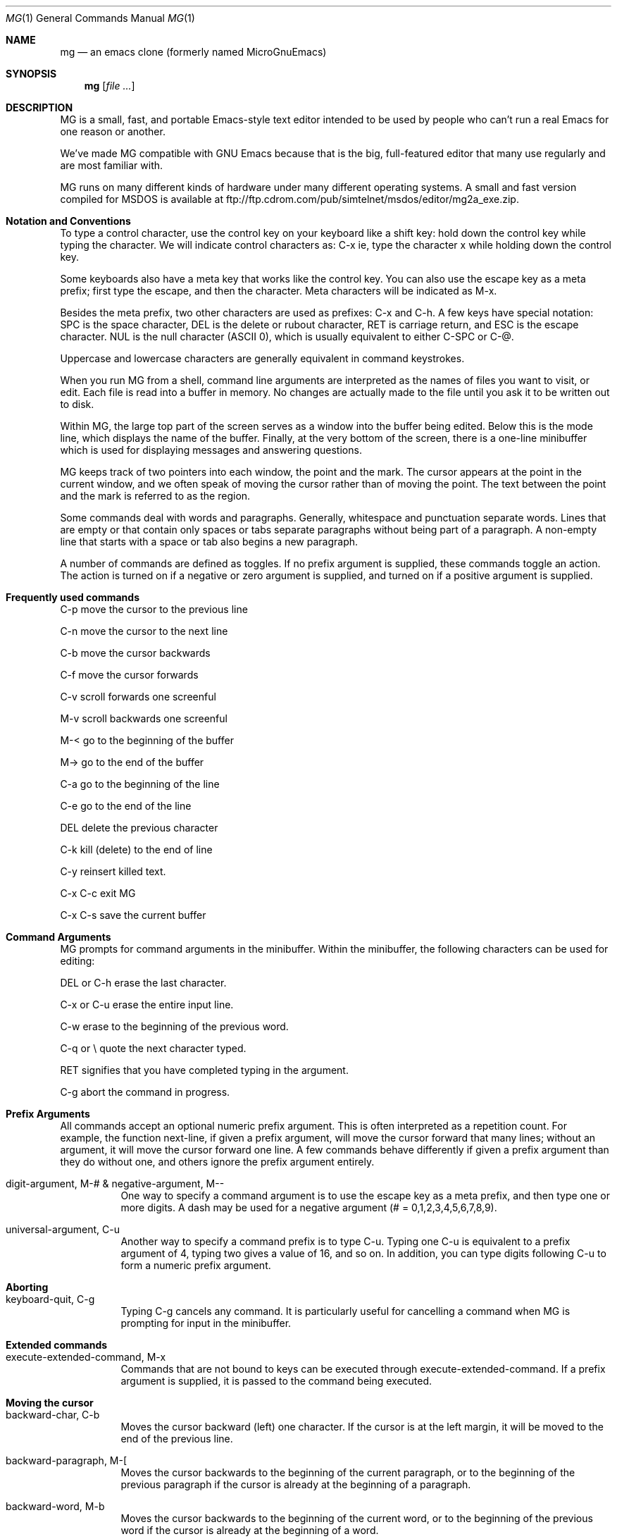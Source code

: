 .Dd January 28, 2000
.Dt MG 1
.Os
.Sh NAME
.Nm mg
.Nd an emacs clone (formerly named MicroGnuEmacs)
.Sh SYNOPSIS
.Nm
.Op Ar file ...
.Sh DESCRIPTION
MG is a small, fast, and portable Emacs-style text editor intended to
be used by people who can't run a real Emacs for one reason or another.
.Pp
We've made MG compatible with GNU Emacs because that is the big,
full-featured editor that many use regularly and are most
familiar with.
.Pp
MG runs on many different kinds of hardware under many different 
operating systems.  A small and fast version compiled for MSDOS
is available at ftp://ftp.cdrom.com/pub/simtelnet/msdos/editor/mg2a_exe.zip.
.Sh Notation and Conventions
To type a control character, use the control key on your
keyboard like a shift key:  hold down the control key while typing the
character.  We will indicate control characters as: 
C-x ie, type the character x while holding down the control key.
.Pp
Some keyboards also have a meta key that works like the control
key.  You can also use the escape key as a meta
prefix; first type the escape, and then the character.  Meta
characters will be indicated as M-x.
.Pp
Besides the meta prefix, two other characters are used as prefixes:
C-x and C-h.  A few keys have special notation:  SPC is
the space character, DEL is the delete or rubout character, RET
is carriage return, and ESC is the escape character.  NUL is 
the null character (ASCII 0), which is usually equivalent to either 
C-SPC or C-@.
.Pp
Uppercase and lowercase characters are generally equivalent in command
keystrokes.
.Pp
When you run MG from a shell, command line arguments are interpreted as the
names of files you want to visit, or edit.  Each file is 
read into a buffer in memory.  No changes are actually made to 
the file until you ask it to be written out to disk.
.Pp
Within MG, the large top part of the screen serves as a window into
the buffer being edited.  Below this is the mode line, which 
displays the name of the buffer.  Finally, at the very bottom of the screen,
there is a one-line minibuffer which is used for displaying
messages and answering questions.
.Pp
MG keeps track of two pointers into each window, the point and the
mark.  The cursor appears at the point in the current
window, and we often speak of moving the cursor rather than of moving the
point.  The text between the point and the mark is referred to as the
region.
.Pp
Some commands deal with words and paragraphs.
Generally, whitespace and punctuation separate words.  Lines that are
empty or that contain only spaces or tabs separate paragraphs without
being part of a paragraph.  A non-empty line that starts with a space
or tab also begins a new paragraph. 
.Pp
A number of commands are defined as toggles.  If no prefix argument
is supplied, these commands toggle an action.  The action is turned on if a 
negative or zero argument is supplied, and turned on if a positive argument
is supplied.
.Sh Frequently used commands
.Pp
C-p move the cursor to the previous line
.Pp
C-n move the cursor to the next line
.Pp
C-b move the cursor backwards
.Pp
C-f move the cursor forwards
.Pp
C-v scroll forwards one screenful
.Pp
M-v scroll backwards one screenful
.Pp
M-< go to the beginning of the buffer
.Pp
M-> go to the end of the buffer
.Pp
C-a go to the beginning of the line
.Pp
C-e go to the end of the line
.Pp
DEL delete the previous character
.Pp
C-k kill (delete) to the end of line
.Pp
C-y reinsert killed text.
.Pp
C-x C-c exit MG
.Pp
C-x C-s save the current buffer
.Sh Command Arguments
MG prompts for command arguments in the minibuffer.  Within the minibuffer,
the following characters can be used for editing:
.Pp
DEL or C-h erase the last character. 
.Pp
C-x or C-u erase the entire input line. 
.Pp
C-w erase to the beginning of the previous word. 
.Pp
C-q or \\ quote the next character typed. 
.Pp
RET signifies that you have completed typing in the argument. 
.Pp
C-g abort the command in progress.
.Sh Prefix Arguments
All commands accept an optional numeric prefix argument.  This is
often interpreted as a repetition count.  For example, the function
next-line, if given a prefix argument, will move the cursor
forward that many lines; without an argument, it will move the cursor
forward one line.  A few commands behave differently if given a prefix
argument than they do without one, and others ignore the prefix
argument entirely. 
.Bl -tag -width indent
.It digit-argument, M-# & negative-argument, M--
One way to specify a command argument is to use the escape key
as a meta prefix, and then type one or more digits.  A dash may be
used for a negative argument (# = 0,1,2,3,4,5,6,7,8,9).
.It universal-argument, C-u
Another way to specify a command prefix is to type C-u.
Typing one C-u is equivalent to a prefix argument of 4, typing
two gives a value of 16, and so on.  In addition, you can type digits
following C-u to form a numeric prefix argument.
.El
.Sh Aborting
.Bl -tag -width indent
.It keyboard-quit, C-g
Typing C-g cancels any command.  It is particularly useful
for cancelling a command when MG is prompting for input in the minibuffer.
.El
.Sh Extended commands
.Bl -tag -width indent
.It execute-extended-command, M-x
Commands that are not bound to keys can be executed through 
execute-extended-command.  If a prefix argument is supplied, it
is passed to the command being executed.
.El
.Sh Moving the cursor
.Bl -tag -width indent
.It backward-char, C-b
Moves the cursor backward (left) one character.  If the cursor
is at the left margin, it will be moved to the end of the previous line.
.It backward-paragraph, M-[
Moves the cursor backwards to the beginning of the current
paragraph, or to the beginning of the previous paragraph if the cursor
is already at the beginning of a paragraph.
.It backward-word, M-b
Moves the cursor backwards to the beginning of the current word,
or to the beginning of the previous word if the cursor is already at
the beginning of a word.
.It beginning-of-buffer, M-<
Moves the cursor backwards to the beginning of the buffer.
.It beginning-of-line, C-a
Moves the cursor backwards to the beginning of the current
line.  This command has no effect if the cursor is already at the beginning
of the line.
.It end-of-buffer, M->
Moves the cursor forwards to the end of the buffer.
.It end-of-line, C-e
Moves the cursor forwards to the end of the current line.  This
command has no effect if the cursor is already at the end of the line.
.It exchange-point-and-mark, C-x C-x
Set the mark at the current cursor position, and move the cursor
to the old location of the mark.
.It forward-char, C-f
Moves the cursor forwards one character.  If the cursor is at the
end of a line, it will be moved to the first character on the next line.
.It forward-paragraph, M-]
Moves the cursor forwards to the next paragraph delimiter.
.It forward-word, M-f
Moves the cursor forwards to the end of the current word, or to
the end of the next word if the cursor is already at the end of a word.
.It goto-line
Moves the cursor to the beginning of line the line number in
the buffer.
.It next-line, C-n
Moves the cursor down one line.  The cursor remains in the same
column unless it would be past the end of the line, in which case it is
moved to the end of the line.  At the end of the buffer, C-n will
create new lines.
.It previous-line, C-p
Moves the cursor up one line.    The cursor remains in the same
column unless it would be past the end of the line, in which case it is
moved to the end of the line.
.It recenter, C-l
Redraws the entire screen, scrolling the current window if necessary
so that the cursor is near the center.  With a positive prefix argument 
n, the window is scrolled so that the cursor is n lines
from the top.  A negative prefix argument puts the cursor that many lines
from the bottom of the window.
.It redraw-display
Redraws the entire screen, but never scrolls.
.It scroll-down, M-v
Scrolls the display down (moving backward through the
buffer).  Without 
an argument, it scrolls slightly less than one windowful.  A prefix argument
scrolls that many lines.
.It scroll-one-line-down & scroll-one-line-up
These functions are similar to scroll-down and scroll-up, but when
invoked without an argument, cause the display 
to scroll by one line only.  These functions are enabled by defining the
compile-time option GOSMACS.
.It scroll-other-window, M-C-v
Scrolls the other window forward as for scroll-up.
.It scroll-up, C-v
Scrolls the display up (moving forward through the buffer).  Without an
an argument, it scrolls slightly less than one windowful.  A prefix argument
scrolls that many lines.
.It set-mark-command
Set the mark at the current cursor position.
.It what-cursor-position, C-x =
Prints some information in the minibuffer about where the cursor is.
.El
.Sh Text Insertion Commands
The usual way to insert text into a buffer is simply to type the
characters.  The default binding for all of the printing characters
self-insert-command causes them to be inserted literally at
the cursor position. 
.Bl -tag -width indent
.It insert
Insert typed string into the current buffer at the cursor position.
.It newline, RET
Insert a line break into the current buffer at the cursor position,
moving the cursor forward to the beginning of the new line.
.It newline-and-indent, C-j
Insert a line break into the current buffer at the cursor position,
then add extra whitespace so that the cursor is aligned in the same
column as the first non-whitespace character in the previous line.
.It open-line, C-o
Inserts a line break into the current buffer at the current position,
but does not move the cursor forward.
.It quoted-insert, C-q
This command acts as a prefix to
cancel the normal interpretation of the next keystroke.  If C-q
is followed by one to three octal digits, it is interpreted as the
code of the character to insert.  Otherwise a single key is read and
the character typed is inserted into the buffer instead of interpreted
as a command.  This is used for inserting literal control characters
into a buffer. 
.It self-insert-command
This is the default binding for keys representing printable
characters.  The character is inserted into the buffer at the cursor
position, and the cursor moved forward.
.El
.Sh Killing, Deleting, and Moving Text
When text is deleted, it is erased completely.  Killing text, on the
other hand, moves it into a temporary storage area called the kill
buffer.  The saved text in the kill buffer is erased when another
block of text is killed.  Until then, however, you can retrieve text
from the kill buffer.  This can be used to move or copy blocks of
text, as well as to restore accidentally killed text.
.Bl -tag -width indent
.It backward-kill-word, M-DEL
Kill the text backwards from the cursor position to the beginning
of the current word.  Typing M-DEL several times in succession 
prepends each killed word to the kill buffer.
.It copy-region-as-kill, M-w
Copies the text in the region into the kill buffer, without removing
it from the current buffer.
.It delete-backward-char, DEL
Deletes the character to the left of the cursor.
.It delete-blank-lines, C-x C-o
Deletes all blank lines after the current line, and if the current
line is blank, deletes it and all blank lines preceeding it as well.
.It delete-char, C-d
Deletes the character underneath the cursor.
.It delete-horizontal-space, M-backslash
Deletes all spaces and tabs on either side of the cursor.
.It just-one-space, M-SPC
This is like delete-horizontal-space, except it leaves a single
space at the cursor position.
.It kill-line, C-k
If no prefix argument is specified, this function kills text up
to the next newline; or if the cursor is at the end of a line, the newline
is killed.  A prefix argument specifies how many lines to kill.  Typing
C-k several times in succession appends each line to the kill buffer.
.It kill-paragraph
This command kills the entire paragraph containing the cursor.
If the cursor is positioned between paragraphs, the next paragraph is killed.
.It kill-region, C-w
The region (all text between point and mark) is killed.
.It kill-word, M-d
Text is killed forward from the cursor position to the next
end of word.  If the cursor is at the end of the word, then the next
word is killed.  Typing M-d several times appends the killed
text to the kill buffer.
.It yank, C-y
Text is copied from the kill buffer into the current buffer at
the cursor position.  The cursor is moved to the end of the inserted
text.
.El
.Sh Searching and Replacing
The ordinary search command in MG differs from that in many other editors
in that it is incremental:  it begins searching as soon as you begin
typing the search string, instead of waiting for you to type the entire
string.  All of the search commands described in this section are
case-insensitive.
.Bl -tag -width indent
.It isearch-backward, C-r & isearch-forward, C-s
These commands perform an incremental search backward and 
forward, respectively, for a typed pattern.  MG will move the cursor 
to the place in the buffer that matches as much of the pattern as you 
have typed so far, as each character is entered.
.Pp
Within the incremental search, the following characters are interpreted
specially:
.Pp
\ DEL Erase the last character in the search string. 
.Pp
\ ESC Stop searching; exit from incremental search
mode, leaving the cursor where the search brought it. 
.Pp
\ C-g If a match has been found, exits from
incremental search but leaves the cursor in its original position.  If
the search has failed, this will just erase the characters which have
not been found from the end of the search pattern.  In this case, you
must type C-g again to abort the search. 
.Pp
\ C-s Search forward for the next occurrence of the
same pattern. 
.Pp
\ C-r Search backward for the previous occurrence of
the same pattern. 
.Pp
\ C-q Quotes the next character typed, forcing it
to be interpreted as a literal character in the search pattern.
.Pp
In addition, normal commands such as C-a that do not have special
meanings within incremental search cause the search to be terminated, and
then are executed in the ordinary way.
.It search-again & search-backward, M-r & search-forward, M-s
These commands perform ordinary, non-incremental searches.
Search-again uses the same pattern and direction as the previous
search.
.El
.Sh Replacing
.Bl -tag -width indent
.It query-replace, M-%
The primary replace command in MG is an interactive query replace.
MG searches forward for occurrences of pattern, and asks you what
to do about each one.  The choices are:
.Pp
SPC Replace this match with replacement,
and go on to the next. 
.Pp
DEL Skip to the next match without replacing this one. 
.Pp
\ . Replace this match, and then quit. 
.Pp
! Replace all remaining occurrences without asking again. 
.Pp
ESC Quit.
.Pp
By default, query-replace adjusts the case of lower-case letters
in the replacement string to match that of the
particular occurrence of the pattern; for example, replacing Foo
with bar results in Bar.  Upper case letters in the replacement
string are always left uppercase.   In addition, supplying a prefix argument
will also tell query-replace to leave the case of the replacement
string as-is.
.Pp
Note that query-replace always performs a case-insensitive search.
.Sh Regular Expressions
Regular expressions provide a means for specifying complex search
patterns, instead of just a literal string.  The commands in this
section are available only if MG is compiled with the REGEX option
defined. 
.Pp
Regular expression syntax uses the following rules.  Most characters
in a regular expression are considered to be ordinary characters,
and will match themselves and nothing else.  The exceptions are the
special characters listed below.
.Pp
\ . Matches any single character except a newline.  
.Pp
* A suffix operator that matches zero or more
repetitions of the (smallest) preceding regular expression. 
.Pp
+ A suffix operator that matches one or more
repetitions of the (smallest) preceding regular expression. 
.Pp
? A suffix operator that matches either zero or one
occurence of the (smallest) preceding regular expression. 
.Pp
[...] Matches any one character listed in the
character set between the square brackets.  See examples below. 
.Pp
^ Matches at the beginning of a line. 
.Pp
dollar Matches at the end of a line. 
.Pp
\\ Except for the situations listed
below, acts as a prefix operator which causes the character following
to be treated as an ordinary character. 
.Pp
\\bar An infix binary or operator.
It applies to the two largest surrounding expressions. 
.Pp
\\(...\\) A grouping construct,
usually used to specify a larger expression for postfix operators such
as * or to limit the scope of operands to \|. 
.Pp
\\# Matches the same text
matched by the #_th \\(...\\) construct.  These are
numbered from 1 to 9 in the order that the open-parentheses appear. 
.Bl -tag -width indent
.It count-matches & count-non-matches
These commands count the number of lines which do or do not
(respectively) match the specified pattern.
.It delete-matching-lines & delete-non-matching-lines
These commands delete all lines which do or do not (respectively)
match the specified pattern.
.It query-replace-regexp
This is the regular expression version of query-replace.
The replacement string may be a constant, or it can refer to
all or part of the string matched by the pattern.  \& in
the replacement string expands into the entire text being replaced,
while n (where n is a number) replaces the 
n_th parenthesized expression in pattern.
.It re-search-again & re-search-backward & re-search-forward
These are the regular expression equivalents of the ordinary
non-incremental search commands.
.It set-case-fold-search
This command toggles an internal variable that controls whether
the regular expression search and replace commands pay attention to
case.  By default, regular expression searches are case-insensitive.
Ordinary searches are always case-insensitive and are not affected by
the setting of this variable.
.Pp
See the latex version for the documentation for better description.
.El
.Sh Windows
MG initially has only one text window displayed.  However, you can have
as many windows as will fit on the screen.  Each window has its own mode
line and must display at least two lines of text.  (Note that MG's
windows are distinct from the windows handled by screen managers
such as the X Window System.)
.Pp
Multiple windows may be used to display different buffers.  You can also
have the same buffer displayed in more than one window, which is useful
if you want to see one part of a file at the same time as you are editing
another part.
.Pp
Although many windows can be displayed at once, only one window is active 
at any given time.  This is the window where the cursor appears.
.Pp
Some commands refer to the other window.  This is the window directly
below the current window, or the top window if you are in the bottom window.
.Bl -tag -width indent
.It delete-other-windows, C-x 1
Makes the current window the only window.
.It delete-window, C-x 0
Deletes the current window, making the other window the
current window.  This command doesn't do anything useful if there is only
one window being displayed.
.It enlarge-window C-^
Makes the current window larger.  Without a prefix argument, the
window grows one line; otherwise, the prefix argument specifies how many
lines to grow.
.It other-window, C-x o
Makes the other window the current window.
.It previous-window
This is like other-window, except that it cycles through
the windows in reverse order.  This command is available only if MG was
compiled with the GOSMACS option defined.
.It shrink-window
Makes the current window smaller.  Without a prefix argument, the
window loses one line; otherwise, the prefix argument specifies how many
lines go away.
.It split-window-vertically, C-x 2
Split the current window into two windows, both using the same
buffer.
.El
.Sh Files and Buffers
Most buffers are used to contain a file being edited.  It is
also possible to have buffers that are not associated with any file;
MG uses these for purposes such as displaying help text, for example.
However, since most commands for dealing with files also deal with
buffers, we have grouped all of these commands together into one chapter.
.Bl -tag -width indent
.It insert-buffer
Inserts the contents of the named buffer into the current buffer
at the cursor location.  The cursor moves to the end of the inserted
text.
.It kill-buffer C-x k
The named buffer and its contents are deleted.  If the buffer has
been marked as modified, MG will ask you if you really want to delete it.
Note that, contrary to its name, this command does not save the
buffer contents in the kill buffer.
If a buffer is being displayed in a window when it is deleted, MG will 
find some other buffer to display in the same window.
.It list-buffers, C-x C-b
This command writes information about the buffers currently in
use to a buffer named Buffer List.  This buffer is then displayed
in the other window; if there is only one window, this command will
split the screen into two windows.
.It not-modified, M-~
This command makes MG think that the current buffer has not been
modified, even if it really has been changed.  This affects the behavior
of the kill-buffer and the buffer-saving commands described below.
.Pp
MG indicates modified buffers with two stars at the left end of the mode
line.
.It switch-to-buffer, C-x b
The current window is mapped onto the named buffer.  If there
isn't already a buffer with that name around, MG will create one.
.It switch-to-buffer-other-window, C-x 4 b
This command works like switch-to-buffer, except that the
other window is used.  If there is only one window, this command
splits the screen into two windows and maps the named buffer onto one
of them.
.El
.Sh Reading and Writing Files
.Bl -tag -width indent
.It find-file C-x f & find-file-other-window C-x 4 C-f
These commands are analagous to switch-to-buffer and
switch-to-buffer-other-window, respectively.  The difference is that
these commands look for a buffer associated with the named file.  If no
matching buffer is found, MG will create a new buffer with a name
derived from the filename, and attempt to read the file into the buffer.
If the named file cannot be opened, the buffer remains empty.
.It insert-file C-x i
This command reads in the contents of the named file into the
current buffer at the cursor position.  The cursor remains in the same
place.
.It save-buffer, C-x C-s
If the current buffer has been modified, it is saved.  Buffers
that are not associated with files cannot be written out with this
command.
.It save-buffers-kill-emacs, C-x C-c
This command is used to leave MG and return control to the shell
or other program that was used to start MG.  If there are modified buffers,
MG will ask you if you want to save them before exiting.
.It save-some-buffers, C-x s
MG will ask you if you want to save modified buffers that are
associated with files.
.It write-file C-x C-w
The current buffer is written out using the file name supplied.
This is useful for saving buffers that are not associated with files, or
for writing out a file with a different name than what was used to read
it in.
.El
.Sh Backup Files
MG provides a way to save a copy of the original version of files which 
have been modified and then written out again.  The backup copy reflects
the state of the file as it existed the first time it was read into MG.
The name used for the backup file varies, depending on the operating
system.
.Pp
This feature is disabled if MG is compiled with NO_BACKUP defined.
.Bl -tag -width indent
.It make-backup-files
This command is a toggle which
controls the state of an internal variable that determines whether MG
creates backup files. 
.Sh Changing the Directory
The commands in this section are disabled by defining NO_DIR.
.Bl -tag -width indent
.It cd
This command changes MG's notion of the current directory
or pathname.  This is used to supply defaults for functions that read 
or write files.
.It pwd
Display what MG thinks is the current directory.
.El
.Sh Modes
Modes are used to locally alter the bindings of keys on a 
buffer-by-buffer basis.  MG is normally in fundamental mode, and these
are the bindings that are listed with the command descriptions in 
this manual.  Modes define additional keymaps that are searched for
bindings before the fundamental mode bindings are examined; see the
section on key binding below for more details on how this works.
.Bl -tag -width indent
.It set-default-mode
Normally, when MG visits a file, it puts the associated buffer
into fundamental mode.  Using the set-default-mode command, you
can specify that MG should default to use some other mode on all subsequent
buffers that are created.  This command is a toggle.  With no prefix
argument, if the named mode is not already on the list of
default modes, then it will be added to the list; otherwise, it is removed
from the list.
.It no-tab-mode
This command is a toggle to control whether notab mode is in effect.
In notab mode, tabs are expanded into spaces instead of inserted
literally into the buffer.  Literal tab characters are displayed as
^I (much like other control characters).  These commands are
available if MG is compiled with the symbol NOTAB defined.  (This mode
is mainly for use on systems such as PRIMOS that do not treat tab as a
series of spaces.)
.It space-to-tabstop
Insert enough spaces to move the cursor to the next tab stop.  In
notab mode, this function is bound to C-i.
.It overwrite-mode
This command is a toggle which controls whether overwrite mode is
in effect.
Normally, when characters are inserted into the buffer, they are spliced
into the existing text.  In overwrite mode, inserting a character causes
the character already at the cursor position to be replaced.  This is
useful for editing pictures, tables, and the like.
.It auto-fill-mode
This command is a toggle which controls whether fill mode is
in effect.
Fill mode causes newlines to be added automatically at word
breaks when text is added at the end of a line, extending past the
right margin.  Auto fill is useful for editing text and documentation
files.
.It insert-with-wrap
This command works like self-insert, except that it checks
to see if the cursor has passed the right margin.  If so, it fills
the line by inserting a line break between words.  This command is bound to 
SPC in fill mode.
.It fill-paragraph, M-q
Fill the paragraph containing the cursor.
.It set-fill-column, C-x f
Without a prefix argument, this command sets the right margin
at the current cursor column.  If a prefix argument is supplied, it is used
instead as the line width.
.It auto-indent-mode
This command is a toggle which controls whether auto-indent mode
is in effect.
Indent mode binds RET to newline-and-indent, so
that each new line is indented to the same level as the preceeding
line.  This mode is useful for editing code. 
.It blink-matching-paren
This command is a toggle which controls whether blink mode is
in effect.
Blink mode makes it easier to match parentheses, brackets, and other
paired delimiters.  When the closing delimiter is typed, the cursor
moves momentarily to the matching opening delimiter (if it is on the
screen), or displays the line containing the matching delimiter on the
echo line.  This is useful for editing Lisp or C code, or for
preparing input files for text processors such as LaTeX that use
paired delimiters. 
.It blink-matching-paren-hack
This function behaves like self-insert, except that it
finds the matching delimiter as described above.  In blink mode, this
function is bound to ), which flashes the matching (.  This
function also knows about the pairs {}, [], and <>.
All other characters match with themselves.
.El
.Sh Dired Mode
Dired is an abbreviation for directory editor, and it provides a way
to browse through the contents of a directory from with MG.  Dired puts
a directory listing into a buffer; you can use normal editing commands to
move around the buffer, and a special group of commands to manipulate
the files.  For example, there are commands to delete and rename files,
and to read a file into an MG buffer.
.Pp
Since dired mode rebinds many keys, a table may be helpful:
.Pp
    C-d      dired-flag-file-deleted
.Pp
    SPC      next-line
.Pp
    c        dired-copy-file
.Pp
    d        dired-flag-file-deleted
.Pp
    e        dired-find-file
.Pp
    f        dired-find-file
.Pp
    n        next-line
.Pp
    o        dired-find-file-other-window
.Pp
    p        previous-line
.Pp
    r        dired-renamefile
.Pp
    u        dired-unflag
.Pp
    x        dired-do-deletions
.Pp
    DEL      dired-backup-unflag
.Pp
The commands in this section are disabled by defining NO_DIRED.
.Bl -tag -width indent
.It dired C-x d
Creates a dired buffer for the given directory name, and displays
it in the current window.  The files
in the directory are listed, usually along with information about the
file such as its size and timestamp.  The exact format of the information
is system-specific.
.It dired-backup-unflag
This function removes the deletion flag from the file listed on
the previous line of the dired buffer.
.It dired-copy-file
Copy the file listed on the current line of the dired buffer.
.It dired-do-deletions
Deletes the files that have been flagged for deletion.
.It dired-find-file & dired-find-file-other-window
These function works like find-file and find-file-other-window,
except that the filename is taken 
from the current line in the dired buffer.
.It dired-flag-file-deleted
Flag the file listed on the current line for deletion.  This is
indicated in the buffer by putting a D at the left margin.  No
files are not actually deleted until the function dired-do-deletions
is executed.
.It dired-other-window
This function works just like dired, except that it puts the
dired buffer in the other window.
.It dired-rename-file
Renames the file listed on the current line of the dired buffer.  
Note that the dired buffer is not updated to reflect the change.
.It dired-unflag
Remove the deletion flag for the file on the current line.
.El
.Sh Help
Most of the commands in this section write useful information to the
*help* buffer, which is then displayed in the other window.
.Pp
These commands can be disabled at compile-time by defining NO_HELP.
.Bl -tag -width indent
.It apropos, C-h a
This command lists all functions whose names contain a string
matching topic in the help buffer.
.It describe-bindings, C-h b
Information about the key bindings in effect in the current buffer
is listed in the help buffer.
.It describe-key-briefly, C-h c
Information about the binding of ke is printed in the
minibuffer.
.It help-help, C-h C-h
This command lists all of the help options available and
prompts for which one to run.  Currently, these include only a
to run apropos, b to run describe-bindings, and c
to run describe-key-briefly.
.El
.Sh Keyboard Macros
A keyboard macro is a saved set of commands from the keyboard that can be
reexecuted later on.  There can only be one keyboard macro defined at
any one time.
.Pp
The commands in this section are available unless they have been disabled
by defining NO_MACRO.
.Bl -tag -width indent
.It call-last-kbd-macro, C-x e
Execute the saved keyboard macro.  A prefix argument can be used
to specify a repetition count.
.It end-kbd-macro, C-x ) & start-kbd-macro, C-x (
These functions are used to define a keyboard macro.  All keys
entered after start-kbd-macro is executed, up to a end-kbd-macro,
are remembered as they are executed.  You can then reexecute the same
sequence of operations using call-last-kbd-macro.
.El
.Sh Changing Case
MG provides a number of functions for changing the case of text.
.Bl -tag -width indent
.It
capitalize-word, M-c
.It
downcase-region, C-x C-l
.It
downcase-word, M-l
.It
upcase-region, C-x C-u
.It
upcase-word, M-u
.El
.Sh Odds and Ends
This section describes miscellaneous commands that don't fit into any
particular category.
.Bl -tag -width indent
.It emacs-version
Prints information about the version of MG you are running in
the minibuffer.
.It meta-key-mode
If the particular version of MG you are running supports a meta key,
this function can be used to determine whether MG actually pays attention
to it or not.  If no prefix argument is supplied, the internal variable
that controls the use of the meta key is toggled; a positive value enables
the meta key, while a negative value disables it.
.It prefix-region & set-prefix-string
Prefix-region is used to prefix each line of the region
with a string.  This is useful for indenting quoted text, making block
comments, and the like.  The function set-prefix-string can be
used to set the string used as the prefix.
.It suspend-emacs, C-z
This command temporarily suspends
MG so that you can run other programs, and later resume editing.  The
exact behavior depends on which operating system you are running MG
under.  Typically, MG will either spawn a new shell as a subprocess, or
return you to the parent process.
.It transpose-chars, C-t
This command transposes the previous two characters.
.El
.Sh Customization
MG provides a limited support for customization.  However, unlike real 
Emacs, there is no extension language for interpretively defining new 
functions.
.Sh Key Bindings
MG allows keys to be rebound locally or globally.  To understand the
difference between the two, some discussion on how modes are implemented
is necessary.
.Pp
An internal data structure called a keymap is used to look up the
function that is bound to a particular key.  The keymap for
fundamental mode contains all of the default bindings which are listed
with the command descriptions in this manual.  Modes define additional
keymaps that are searched for a binding before the fundamental mode
keymap is examined.  Keymaps have the same name as the mode they are
associated with.
.Pp
MG does not provide commands for defining new modes, but you can alter
the keymaps for existing modes.
.Bl -tag -width indent
.It define-key
This command can be used to modify the keymap for the named mode.
.It global-set-key & global-unset-key
These commands modify the keymap for fundamental mode.  Bindings
established by global-set-key will be inherited by all other modes, 
as long as they do not establish local rebindings of the same key.
.It local-set-key & local-unset-key
These commands modify the keymap currently in effect.
.El
.Sh Startup Files
Although MG does not include a general-purpose extension language, it
does provide a way to read and evaluate commands using a somewhat
different syntax than that used for executing extended commands.  This
is typically used in a startup file to modify key bindings.
.Pp
A startup file consists of one or more expressions.  Each expression must
appear on a separate line in the file; there may not be more than one
expression per line, nor may expressions span across line breaks.
Whitespace (spaces and tabs) separate the tokens in an expression.  For
historical reasons, parentheses are also considered to be whitespace in
this context.  A semicolon acts as a comment character, causing the rest
of the line to be discarded.
.Pp
An expression consists of a function name, an optional prefix argument
(given as an integer constant), and arguments to be passed to the
function.  If an argument includes literal whitespace or nonprintable
characters (for example, as in a keystroke argument to one of the key
binding functions described in the previous section), it must be
supplied as a string constant enclosed in double quotes. 
.Pp
The following commands which deal with evaluation of expressions are
disabled by defining the compile-time option NO_STARTUP.  See the
implementation notes for your particular version of MG for information
on how it handles startup files. 
.Bl -tag -width indent
.It eval-current-buffer
Evaluate the expressions in the current buffer.
.It eval-expression
Evaluate the expression supplied.
.It load
Read in the specified file and evaluate its contents.
.El
.Sh Fundamental Mode Key Bindings
.Pp
NUL       set-mark-command
.Pp
C-a       beginning-of-line
.Pp
C-b       backward-char
.Pp
C-d       delete-char
.Pp
C-e       end-of-line
.Pp
C-f       forward-char
.Pp
C-g       keyboard-quit
.Pp
C-h       help
.Pp
TAB       self-insert-command
.Pp
C-j       newline-and-indent
.Pp
C-k       kill-line
.Pp
C-l       recenter
.Pp
RET       newline
.Pp
C-n       next-line
.Pp
C-o       open-line
.Pp
C-p       previous-line
.Pp
C-q       quoted-insert
.Pp
C-r       isearch-backward
.Pp
C-s       isearch-forward
.Pp
C-t       transpose-chars
.Pp
C-u       universal-argument
.Pp
C-v       scroll-up
.Pp
C-w       kill-region
.Pp
C-x       c-x prefix
.Pp
C-y       yank
.Pp
C-z       suspend-emacs
.Pp
ESC       meta prefix
.Pp
SPC .. ~  self-insert-command
.Pp
DEL       delete-backward-char
.Pp
C-h C-g   keyboard-quit
.Pp
C-h C-h   help-help
.Pp
C-h a     apropos
.Pp
C-h b     describe-bindings
.Pp
C-h c     describe-key-briefly
.Pp
C-x C-b   list-buffers
.Pp
C-x C-c   save-buffers-kill-emacs
.Pp
C-x C-f   find-file
.Pp
C-x C-g   keyboard-quit
.Pp
C-x C-l   downcase-region
.Pp
C-x C-o   delete-blank-lines
.Pp
C-x C-s   save-buffer
.Pp
C-x C-u   upcase-region
.Pp
C-x C-w   write-file
.Pp
C-x C-x   exchange-point-and-mark
.Pp
C-x (     start-kbd-macro
.Pp
C-x )     end-kbd-macro
.Pp
C-x 0     delete-window
.Pp
C-x 1     delete-other-windows
.Pp
C-x 2     split-window-vertically
.Pp
C-x 4     c-x 4 prefix
.Pp
C-x =     what-cursor-position
.Pp
C-x ^     enlarge-window
.Pp
C-x b     switch-to-buffer
.Pp
C-x d     dired
.Pp
C-x e     call-last-kbd-macro
.Pp
C-x f     set-fill-column
.Pp
C-x i     insert-file
.Pp
C-x k     kill-buffer
.Pp
C-x o     other-window
.Pp
C-x s     save-some-buffers
.Pp
C-x 4 C-f find-file-other-window
.Pp
C-x 4 C-g keyboard-quit
.Pp
C-x 4 b   switch-to-buffer-other-window
.Pp
C-x 4 f   find-file-other-window
.Pp
M-C-g     keyboard-quit
.Pp
M-C-v     scroll-other-window
.Pp
M-SPC     just-one-space
.Pp
M-%       query-replace
.Pp
M--       negative-argument
.Pp
M-0       digit-argument
.Pp
M-1       digit-argument
.Pp
M-2       digit-argument
.Pp
M-3       digit-argument
.Pp
M-4       digit-argument
.Pp
M-5       digit-argument
.Pp
M-6       digit-argument
.Pp
M-7       digit-argument
.Pp
M-8       digit-argument
.Pp
M-9       digit-argument
.Pp
M-<       beginning-of-buffer
.Pp
M->       end-of-buffer
.Pp
M-[       backward-paragraph
.Pp
M-\       delete-horizontal-space
.Pp
M-]       forward-paragraph
.Pp
M-b       backward-word
.Pp
M-c       capitalize-word
.Pp
M-d       kill-word
.Pp
M-f       forward-word
.Pp
M-l       downcase-word
.Pp
M-q       fill-paragraph
.Pp
M-r       search-backward
.Pp
M-s       search-forward
.Pp
M-u       upcase-word
.Pp
M-v       scroll-down
.Pp
M-w       copy-region-as-kill
.Pp
M-x       execute-extended-command
.Pp
M-~       not-modified
.Pp
M-DEL     backward-kill-word
.Pp
.Sh Bugs and Limitations
Some listed in the LaTeX documentation.  A few path-length issues,
like not being able to handle files with too great a path length.
An irritating behavior that arrow keys leave their control characters
(sans the leading escape) when pressed during incremental-search.
.Sh History
The original authors of mg2a were 
Bob Larson, Mic Kaczmarczik, Mike Meyer, Sandra Loosemore,
Michael Portuesi, Stephen Walton, Marion Hakanson, Dave Brower,
Jeff Siegal, and John P. Nelson.
It was posted to the comp.sources.misc mailing list of Usenet
sometime around 1988. Original sources
available at ftp://ftp.cdrom.com/pub/c-unix/editors/mg2a.tar.Z
or in ftp://www.leo.org/pub/comp/usenet/comp.sources.misc/mg2a.
.Pp
Modified for NetBSD by John P. Refling as follows:
.Pp
December 1999 (version 1.00)
.Pp
Port to NetBSD (not much to do there) and a change to the
mg.rc startup file name and search paths (searches the directory
where the executable is first).
Also hastily turned the LaTeX documentation written by Sandra J
Loosemore in 1987 into this manpage.
.Pp
January 2000 (version 1.10):
.Pp
Journaling:
if a subdirectory named .journal exists in the directory of the
edited file fn, the edited file is copied into the .journal
subdirectory as fn-@# before the new version is written out.
The # is the system time in seconds since January 1, 1970.
This feature creates a transparent backup chain of all files
edited within a selected directory.  If the edited file did not exist
at the start of the editing session, a zero length fn-@# file is created.
.Pp
If the environment variable MG_DOT_ORIG is set, then the edited
file fn is copied to a fn.orig file, only if a fn.orig file does not already exist.
Helpful for creating diffs.  If the edit file itself does not exist
prior to the editing session, a fn.orig file is touched.
.Pp
All these actions are indicated in the information bar when the
file is being saved: `Wrote (o+j) filename....' o indicates that a
fn.orig was created, and j indicates that a time stamped copy was
made in the .journal directory.
